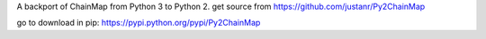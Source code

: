A backport of ChainMap from Python 3 to Python 2.
get source from https://github.com/justanr/Py2ChainMap

go to download in pip: https://pypi.python.org/pypi/Py2ChainMap
